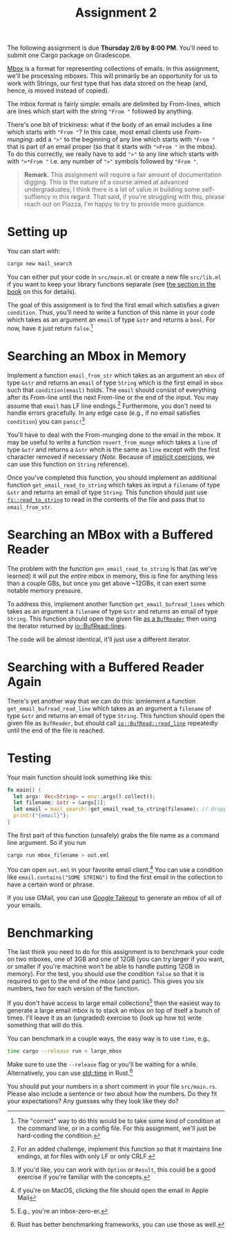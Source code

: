 #+title: Assignment 2
#+HTML_MATHJAX: align: left indent: 2em
#+HTML_HEAD: <link rel="stylesheet" type="text/css" href="../../myStyle.css" />
#+OPTIONS: html-style:nil H:2 toc:2 todo:nil author:nil date:nil
#+HTML_LINK_HOME: ../../material.html
The following assignment is due *Thursday 2/6 by 8:00 PM*.  You'll
need to submit one Cargo package on Gradescope.

[[https://en.wikipedia.org/wiki/Mbox][Mbox]] is a format for representing collections of emails.  In this
assignment, we'll be processing mboxes.  This will primarily be an
opportunity for us to work with Strings, our first type that has data
stored on the heap (and, hence, is moved instead of copied).

The mbox format is fairly simple: emails are delimited by From-lines,
which are lines which start with the string ~"From "~ followed by
anything.

There's one bit of trickiness: what if the body of an email includes a
line which starts with ~"From "~? In this case, most email clients use
/From-munging/: add a ~">"~ to the beginning of any line which starts
with ~"From "~ that is part of an email proper (so that it starts with
~">From "~ in the mbox). To do this correctly, we really have to add
~">"~ to any line which starts with with ~">*From "~ i.e. any number
of ~">"~ symbols followed by ~"From "~.

#+begin_quote
*Remark.* This assignment will require a fair amount of documentation
digging.  This is the nature of a course aimed at advanced
undergraduates, I think there is a lot of value in building some
self-suffiency in this regard.  That said, if you're struggling with
this, please reach out on Piazza, I'm happy to try to provide more
guidance.
#+end_quote

* Setting up
You can start with:

#+begin_src bash
  cargo new mail_search
#+end_src

You can either put your code in ~src/main.ml~ or create a new file
~src/lib.ml~ if you want to keep your library functions separate (see
[[https://doc.rust-lang.org/stable/book/ch12-03-improving-error-handling-and-modularity.html?highlight=lib.rs#separation-of-concerns-for-binary-projects][the section in the book]] on this for details).

The goal of this assignment is to find the first email which satisfies
a given ~condition~. Thus, you'll need to write a function of this
name in your code which takes as an argument an ~email~ of type ~&str~
and returns a ~bool~.  For now, have it just return ~false~.[fn::The
"correct" way to do this would be to take some kind of condition at
the command line, or in a config file.  For this assignment, we'll
just be hard-coding the condition.]

* Searching an Mbox in Memory

Implement a function ~email_from_str~ which takes as an argument an
~mbox~ of type ~&str~ and returns an ~email~ of type ~String~ which is
the first email in ~mbox~ such that ~condition(email)~ holds. The
~email~ should consist of everything after its From-line until the
next From-line or the end of the input.  You may assume that ~email~
has LF line endings.[fn::For an added challenge, implement this
function so that it maintains line endings, at for files with only LF
or only CRLF.]  Furthermore, you don't need to handle errors
gracefully. In any edge case (e.g., if no email satisfies ~condition~)
you can ~panic!~[fn::If you'd like, you can work with ~Option~ or
~Result~, this could be a good exercise if you're familiar with the
concepts.]

You'll have to deal with the From-munging done to the email in the
mbox.  It may be useful to write a function ~revert_from_munge~ which
takes a ~line~ of type ~&str~ and returns a ~&str~ whch is the same as
~line~ except with the first character removed if necessary (/Note./
Because of [[https://doc.rust-lang.org/stable/book/ch04-03-slices.html#string-slices-as-parameters][implicit coercions]], we can use this function on ~String~
reference).

Once you've completed this function, you should implement an
additional function ~get_email_read_to_string~ which takes as input a
~filename~ of type ~&str~ and returns an email of type ~String~.  This
function should just use [[https://doc.rust-lang.org/std/fs/fn.read_to_string.html][~fs::read_to_string~]] to read in the contents
of the file and pass that to ~email_from_str~.

* Searching an MBox with a Buffered Reader

The problem with the function ~gen_email_read_to_string~ is that (as
we've learned) it will put the /entire/ mbox in memory, this is fine
for anything less than a couple GBs, but once you get above ~12GBs, it
can exert some notable memory pressure.

To address this, implement another function ~get_email_bufread_lines~
which takes as an argument a ~filename~ of type ~&str~ and returns an
email of type ~String~.  This function should open the given file [[https://doc.rust-lang.org/std/fs/struct.File.html#examples][as a
~BufReader~]] then using the iterator returned by [[https://doc.rust-lang.org/std/io/trait.BufRead.html#method.lines][io::BufRead::lines]].

The code will be almost identical, it'll just use a different
iterator.

* Searching with a Buffered Reader Again

There's yet another way that we can do this: ipmlement a function
~get_email_bufread_read_line~ which takes as an argument a ~filename~
of type ~&str~ and returns an email of type ~String~.  This function
should open the given file as ~BufReader~, but should call
[[https://doc.rust-lang.org/std/io/struct.Stdin.html#method.read_line][~io::BufRead::read_line~]] repeatedly until the end of the file is
reached.

* Testing

Your main function should look something like this:

#+begin_src rust
  fn main() {
    let args: Vec<String> = env::args().collect();
    let filename: &str = &args[1];
    let email = mail_search::get_email_read_to_string(filename); // dropping the `mail_search::` part if you don't have src/lib.rs
    print!("{email}");
  }
#+end_src

The first part of this function (unsafely) grabs the file name as a
command line argument.  So if you run

#+begin_src bash
  cargo run mbox_filename > out.eml
#+end_src

You can open ~out.eml~ in your favorite email client.[fn::if you're on
MacOS, clicking the file should open the email in Apple Mail]  You
can use a condition like ~email.contains("SOME STRING")~ to find the
first email in the collection to have a certain word or phrase.

If you use GMail, you can use [[https://takeout.google.com][Google Takeout]] to generate an mbox of
all of your emails.

* Benchmarking

The last think you need to do for this assignment is to benchmark your
code on two mboxes, one of 3GB and one of 12GB (you can try larger if
you want, or smaller if you're machine won't be able to handle putting
12GB in memory).  For the test, you should use the condition ~false~
so that it is required to get to the end of the mbox (and panic). This
gives you six numbers, two for each version of the function.

If you don't have access to large email collections[fn::E.g., you're
an inbox-zero-er.] then the easiest way to generate a large email mbox
is to stack an mbox on top of itself a bunch of times.  I'll leave it
as an (ungraded) exercise to (look up how to) write something that
will do this.

You can benchmark in a couple ways, the easy way is to use ~time~,
e.g.,

#+begin_src bash
  time cargo --release run < large_mbox
#+end_src

Make sure to use the ~--release~ flag or you'll be waiting for a
while.  Alternatively, you can use [[https://doc.rust-lang.org/std/time/index.html][std::time]] in Rust.[fn::Rust has
better benchmarking frameworks, you can use those as well.]

You should put your numbers in a short comment in your file
~src/main.rs~.  Please also include a sentence or two about how the
numbers.  Do they fit your expectations?  Any guesses why they look
like they do?
